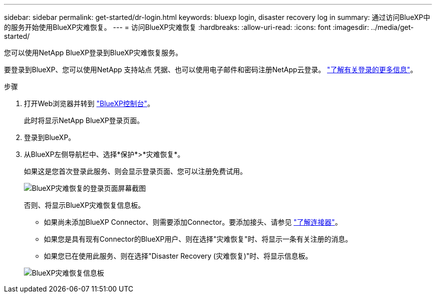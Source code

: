 ---
sidebar: sidebar 
permalink: get-started/dr-login.html 
keywords: bluexp login, disaster recovery log in 
summary: 通过访问BlueXP中的服务开始使用BlueXP灾难恢复。 
---
= 访问BlueXP灾难恢复
:hardbreaks:
:allow-uri-read: 
:icons: font
:imagesdir: ../media/get-started/


[role="lead"]
您可以使用NetApp BlueXP登录到BlueXP灾难恢复服务。

要登录到BlueXP、您可以使用NetApp 支持站点 凭据、也可以使用电子邮件和密码注册NetApp云登录。 https://docs.netapp.com/us-en/cloud-manager-setup-admin/task-logging-in.html["了解有关登录的更多信息"^]。

.步骤
. 打开Web浏览器并转到 https://console.bluexp.netapp.com/["BlueXP控制台"^]。
+
此时将显示NetApp BlueXP登录页面。

. 登录到BlueXP。
. 从BlueXP左侧导航栏中、选择*保护*>*灾难恢复*。
+
如果这是您首次登录此服务、则会显示登录页面、您可以注册免费试用。

+
image:draas-landing4-free-trial.png["BlueXP灾难恢复的登录页面屏幕截图"]

+
否则、将显示BlueXP灾难恢复信息板。

+
** 如果尚未添加BlueXP Connector、则需要添加Connector。要添加接头、请参见 https://docs.netapp.com/us-en/bluexp-setup-admin/concept-connectors.html["了解连接器"^]。
** 如果您是具有现有Connector的BlueXP用户、则在选择"灾难恢复"时、将显示一条有关注册的消息。
** 如果您已在使用此服务、则在选择"Disaster Recovery (灾难恢复)"时、将显示信息板。


+
image:dr-dashboard.png["BlueXP灾难恢复信息板"]



